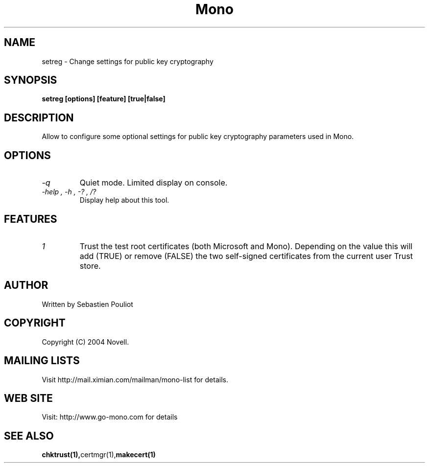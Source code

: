 .\" 
.\" setreg manual page.
.\" Copyright 2004 Novell
.\" Author:
.\"   Sebastien Pouliot <sebastien@ximian.com>
.\"
.TH Mono "setreg"
.SH NAME
setreg \- Change settings for public key cryptography
.SH SYNOPSIS
.PP
.B setreg [options] [feature] [true|false]
.SH DESCRIPTION
Allow to configure some optional settings for public key cryptography 
parameters used in Mono.
.SH OPTIONS
.TP
.I "-q"
Quiet mode. Limited display on console.
.TP
.I "-help", "-h", "-?", "/?"
Display help about this tool.
.SH FEATURES
.TP
.I "1"
Trust the test root certificates (both Microsoft and Mono). Depending on the 
value this will add (TRUE) or remove (FALSE) the two self-signed certificates
from the current user Trust store.
.SH AUTHOR
Written by Sebastien Pouliot
.SH COPYRIGHT
Copyright (C) 2004 Novell.
.SH MAILING LISTS
Visit http://mail.ximian.com/mailman/mono-list for details.
.SH WEB SITE
Visit: http://www.go-mono.com for details
.SH SEE ALSO
.BR chktrust(1), certmgr(1), makecert(1)
